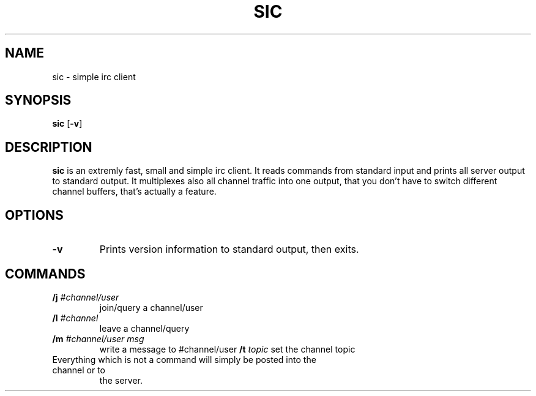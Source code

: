 .TH SIC 1 sic-0.0
.SH NAME
sic \- simple irc client
.SH SYNOPSIS
.B sic
.RB [ \-v ]
.SH DESCRIPTION
.B sic
is an extremly fast, small and simple irc client.  It reads commands from
standard input and prints all server output to standard output. It multiplexes
also all channel traffic into one output, that you don't have to switch
different channel buffers, that's actually a feature.
.SH OPTIONS
.TP
.BI \-v
Prints version information to standard output, then exits.
.SH COMMANDS
.TP
.BI /j " #channel/user "
join/query a channel/user
.TP
.BI /l " #channel "
leave a channel/query
.TP
.BI /m " #channel/user msg "
write a message to #channel/user
.BI /t " topic"
set the channel topic
.TP
Everything which is not a command will simply be posted into the channel or to
the server.
